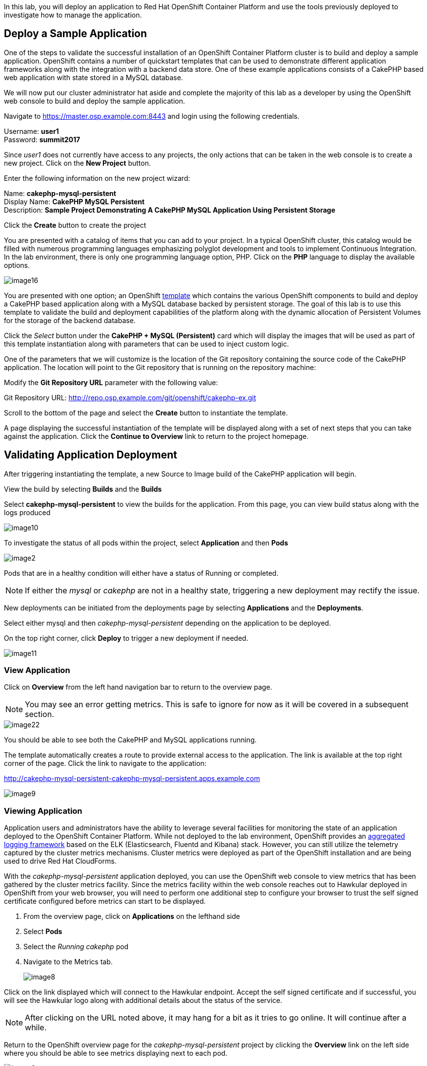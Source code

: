 In this lab, you will deploy an application to Red Hat OpenShift Container Platform and use the tools previously deployed to investigate how to manage the application.

== Deploy a Sample Application

One of the steps to validate the successful installation of an OpenShift Container Platform cluster is to build and deploy a sample application. OpenShift contains a number of quickstart templates that can be used to demonstrate different application frameworks along with the integration with a backend data store. One of these example applications consists of a CakePHP based web application with state stored in a MySQL database.

We will now put our cluster administrator hat aside and complete the majority of this lab as a developer by using the OpenShift web console to build and deploy the sample application.

Navigate to link:https://master.osp.example.com:8443[https://master.osp.example.com:8443] and login using the following credentials.

Username: **user1** +
Password: **summit2017**

Since _user1_ does not currently have access to any projects, the only actions that can be taken in the web console is to create a new project. Click on the **New Project** button.

Enter the following information on the new project wizard:

Name: **cakephp-mysql-persistent** +
Display Name: **CakePHP MySQL Persistent** +
Description: **Sample Project Demonstrating A CakePHP MySQL Application Using Persistent Storage**

Click the **Create** button to create the project 

You are presented with a catalog of items that you can add to your project. In a typical OpenShift cluster, this catalog would be filled with numerous programming languages emphasizing polyglot development and tools to implement Continuous Integration. In the lab environment, there is only one programming language option, PHP. Click on the **PHP** language to display the available options.

image::images/image16.png[]

You are presented with one option; an OpenShift link:https://docs.openshift.com/container-platform/3.4/architecture/core_concepts/templates.html[template] which contains the various OpenShift components to build and deploy a CakePHP based application along with a MySQL database backed by persistent storage. The goal of this lab is to use this template to validate the build and deployment capabilities of the platform along with the dynamic allocation of Persistent Volumes for the storage of the backend database.

Click the _Select_ button under the **CakePHP + MySQL (Persistent)** card which will display the images that will be used as part of this template instantiation along with parameters that can be used to inject custom logic.


One of the parameters that we will customize is the location of the Git repository containing the source code of the CakePHP application. The location will point to the Git repository that is running on the repository machine:

Modify the **Git Repository URL** parameter with the following value:

Git Repository URL: link:http://repo.osp.example.com/git/openshift/cakephp-ex.git[http://repo.osp.example.com/git/openshift/cakephp-ex.git]
 
Scroll to the bottom of the page and select the **Create** button to instantiate the template.

A page displaying the successful instantiation of the template will be displayed along with a set of next steps that you can take against the application. Click the **Continue to Overview** link to return to the project homepage.

== Validating Application Deployment

After triggering instantiating the template, a new Source to Image build of the CakePHP application will begin.

View the build by selecting **Builds** and the **Builds**

Select **cakephp-mysql-persistent** to view the builds for the application. From this page, you can view build status along with the logs produced

image::images/image10.png[]

To investigate the status of all pods within the project, select **Application** and then **Pods**

image::images/image2.png[]

Pods that are in a healthy condition will either have a status of Running or completed.

NOTE: If either the _mysql_ or _cakephp_ are not in a healthy state, triggering a new deployment may rectify the issue.

New deployments can be initiated from the deployments page by selecting **Applications** and the **Deployments**.

Select either mysql and then _cakephp-mysql-persistent_ depending on the application to be deployed.

On the top right corner, click **Deploy** to trigger a new deployment if needed.

image::images/image11.png[]

=== View Application

Click on **Overview** from the left hand navigation bar to return to the overview page.

NOTE: You may see an error getting metrics. This is safe to ignore for now as it will be covered in a subsequent section.

image::images/image22.png[]

You should be able to see both the CakePHP and MySQL applications running.

The template automatically creates a route to provide external access to the application. The link is available at the top right corner of the page. Click the link to navigate to the application:

link:http://cakephp-mysql-persistent-cakephp-mysql-persistent.apps.example.com[http://cakephp-mysql-persistent-cakephp-mysql-persistent.apps.example.com]

image::images/image9.png[]

=== Viewing Application

Application users and administrators have the ability to leverage several facilities for monitoring the state of an application deployed to the OpenShift Container Platform. While not deployed to the lab environment, OpenShift provides an link:https://docs.openshift.com/container-platform/3.4/install_config/aggregate_logging.html[aggregated logging framework] based on the ELK (Elasticsearch, Fluentd and Kibana) stack. However, you can still utilize the telemetry captured by the cluster metrics mechanisms. Cluster metrics were deployed as part of the OpenShift installation and are being used to drive Red Hat CloudForms.

With the _cakephp-mysql-persistent_ application deployed, you can use the OpenShift web console to view metrics that has been gathered by the cluster metrics facility. Since the metrics facility within the web console reaches out to Hawkular deployed in OpenShift from your web browser, you will need to perform one additional step to configure your browser to trust the self signed certificate configured before metrics can start to be displayed.

    . From the overview page, click on **Applications** on the lefthand side
    . Select **Pods**
    . Select the _Running cakephp_ pod
    . Navigate to the Metrics tab.
+
image::images/image8.png[]

Click on the link displayed which will connect to the Hawkular endpoint. Accept the self signed certificate and if successful, you will see the Hawkular logo along with additional details about the status of the service.

NOTE: After clicking on the URL noted above, it may hang for a bit as it tries to go online. It will continue after a while.

Return to the OpenShift overview page for the _cakephp-mysql-persistent_ project by clicking the **Overview** link on the left side where you should be able to see metrics displaying next to each pod.

image::images/image3.png[]

Additional details relating to the performance of the application can be viewed by revisiting the _Metrics_ tab within each pod as previously described.

While normal consumers of the platform are able to view metrics for only the applications they have permissions to access, cluster administrators can make use of Red Hat CloudForms to view metrics from all applications deployed to the OpenShift Container platform from a single pane of glass.

=== Navigate through the OpenShift Web Console

With an application deployed to the OpenShift cluster, we can navigate through the various options exposed by the OpenShift web console. Use this time as an opportunity to explore the following sections at your own pace:

* Various details provided with each pod including pod details, application logs and the ability to access a remote shell
    ** Hover over **Applications** from the left hand navigation bar and select **Pods**. Select one of the available pods and navigate through each of the provided tabs
* Secrets used by the platform and the _CakePHP_ application
    ** Hover over **Resources** from the left hand navigation bar and select **Secrets**
* Persistent storage dynamically allocated by the cluster to support MySQL
    ** Click on the **Storage** tab

If desired, connect to OpenStack and view the volumes created using the steps described in a prior lab.

